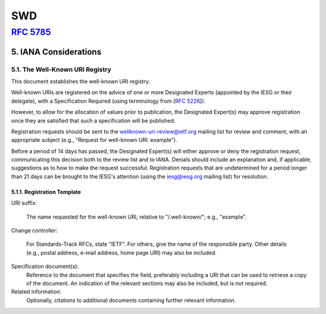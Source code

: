 ======
SWD
======



:rfc:`5785`
==================

5.  IANA Considerations
---------------------------------------------------------------------------

5.1.  The Well-Known URI Registry
^^^^^^^^^^^^^^^^^^^^^^^^^^^^^^^^^^^^^^^^

This document establishes the well-known URI registry.

Well-known URIs are registered on the advice of one or more Designated Experts 
(appointed by the IESG or their delegate), 
with a Specification Required (using terminology from [:rfc:`5226`]).  

However,
to allow for the allocation of values prior to publication, 
the Designated Expert(s) may approve registration once they are satisfied
that such a specification will be published.

Registration requests should be sent to 
the wellknown-uri-review@ietf.org mailing list 
for review and comment,
with an appropriate subject 
(e.g., "Request for well-known URI: example").

Before a period of 14 days has passed, 
the Designated Expert(s) will either approve or deny the registration request, 
communicating this decision both to the review list and to IANA.  
Denials should include an explanation and, 
if applicable, suggestions as to how to make the request successful.  
Registration requests 
that are undetermined for a period longer than 21 days 
can be brought to the IESG's attention 
(using the iesg@iesg.org mailing list) for resolution.

5.1.1.  Registration Template
~~~~~~~~~~~~~~~~~~~~~~~~~~~~~~~~~~~~~~~~~~

URI suffix:  

    The name requested for the well-known URI, relative to "/.well-known/"; e.g., "example".

Change controller:  

    For Standards-Track RFCs, state "IETF".  
    For others, give the name of the responsible party.  
    Other details (e.g., postal address, e-mail address, home page URI) may also be included.

Specification document(s):  
    Reference to the document that specifies the field, 
    preferably including a URI that can be used to retrieve a copy of the document.  
    An indication of the relevant sections may also be included, but is not required.

Related information:  
    Optionally, citations to additional documents containing further relevant information.
